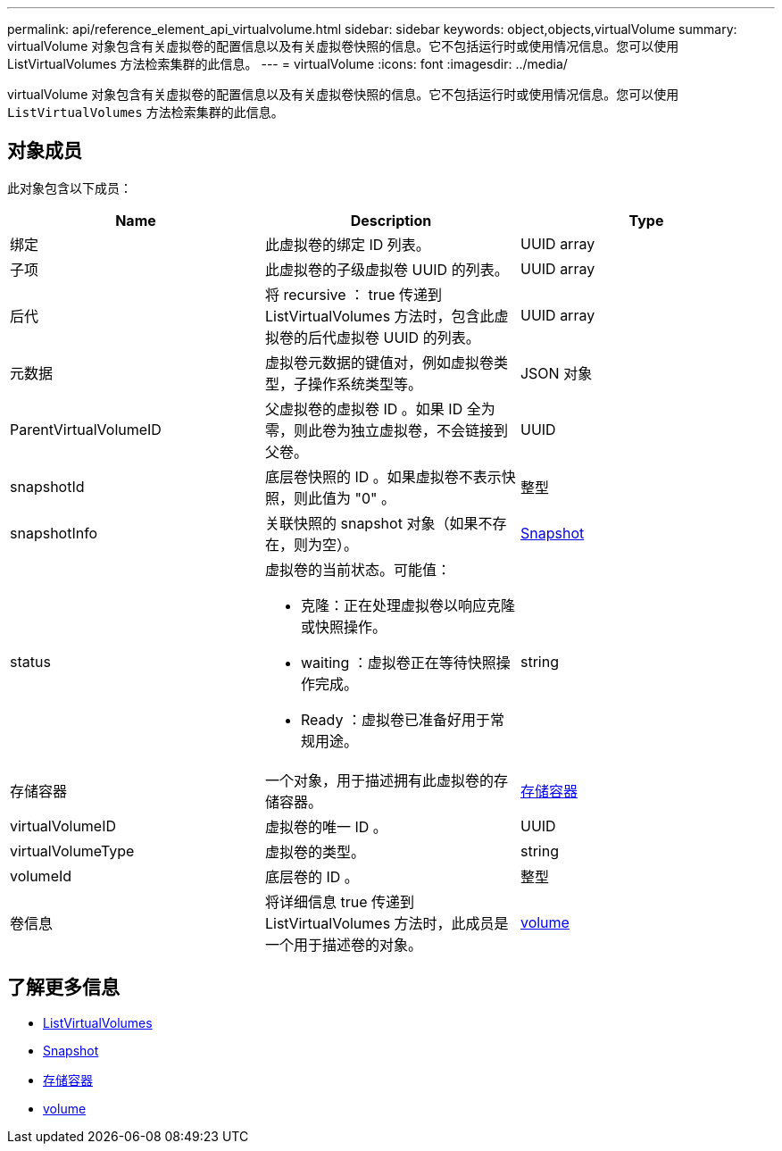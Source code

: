 ---
permalink: api/reference_element_api_virtualvolume.html 
sidebar: sidebar 
keywords: object,objects,virtualVolume 
summary: virtualVolume 对象包含有关虚拟卷的配置信息以及有关虚拟卷快照的信息。它不包括运行时或使用情况信息。您可以使用 ListVirtualVolumes 方法检索集群的此信息。 
---
= virtualVolume
:icons: font
:imagesdir: ../media/


[role="lead"]
virtualVolume 对象包含有关虚拟卷的配置信息以及有关虚拟卷快照的信息。它不包括运行时或使用情况信息。您可以使用 `ListVirtualVolumes` 方法检索集群的此信息。



== 对象成员

此对象包含以下成员：

|===
| Name | Description | Type 


 a| 
绑定
 a| 
此虚拟卷的绑定 ID 列表。
 a| 
UUID array



 a| 
子项
 a| 
此虚拟卷的子级虚拟卷 UUID 的列表。
 a| 
UUID array



 a| 
后代
 a| 
将 recursive ： true 传递到 ListVirtualVolumes 方法时，包含此虚拟卷的后代虚拟卷 UUID 的列表。
 a| 
UUID array



 a| 
元数据
 a| 
虚拟卷元数据的键值对，例如虚拟卷类型，子操作系统类型等。
 a| 
JSON 对象



 a| 
ParentVirtualVolumeID
 a| 
父虚拟卷的虚拟卷 ID 。如果 ID 全为零，则此卷为独立虚拟卷，不会链接到父卷。
 a| 
UUID



 a| 
snapshotId
 a| 
底层卷快照的 ID 。如果虚拟卷不表示快照，则此值为 "0" 。
 a| 
整型



 a| 
snapshotInfo
 a| 
关联快照的 snapshot 对象（如果不存在，则为空）。
 a| 
xref:reference_element_api_snapshot.adoc[Snapshot]



 a| 
status
 a| 
虚拟卷的当前状态。可能值：

* 克隆：正在处理虚拟卷以响应克隆或快照操作。
* waiting ：虚拟卷正在等待快照操作完成。
* Ready ：虚拟卷已准备好用于常规用途。

 a| 
string



 a| 
存储容器
 a| 
一个对象，用于描述拥有此虚拟卷的存储容器。
 a| 
xref:reference_element_api_storagecontainer.adoc[存储容器]



 a| 
virtualVolumeID
 a| 
虚拟卷的唯一 ID 。
 a| 
UUID



 a| 
virtualVolumeType
 a| 
虚拟卷的类型。
 a| 
string



 a| 
volumeId
 a| 
底层卷的 ID 。
 a| 
整型



 a| 
卷信息
 a| 
将详细信息 true 传递到 ListVirtualVolumes 方法时，此成员是一个用于描述卷的对象。
 a| 
xref:reference_element_api_volume.adoc[volume]

|===


== 了解更多信息

* xref:reference_element_api_listvirtualvolumes.adoc[ListVirtualVolumes]
* xref:reference_element_api_snapshot.adoc[Snapshot]
* xref:reference_element_api_storagecontainer.adoc[存储容器]
* xref:reference_element_api_volume.adoc[volume]

